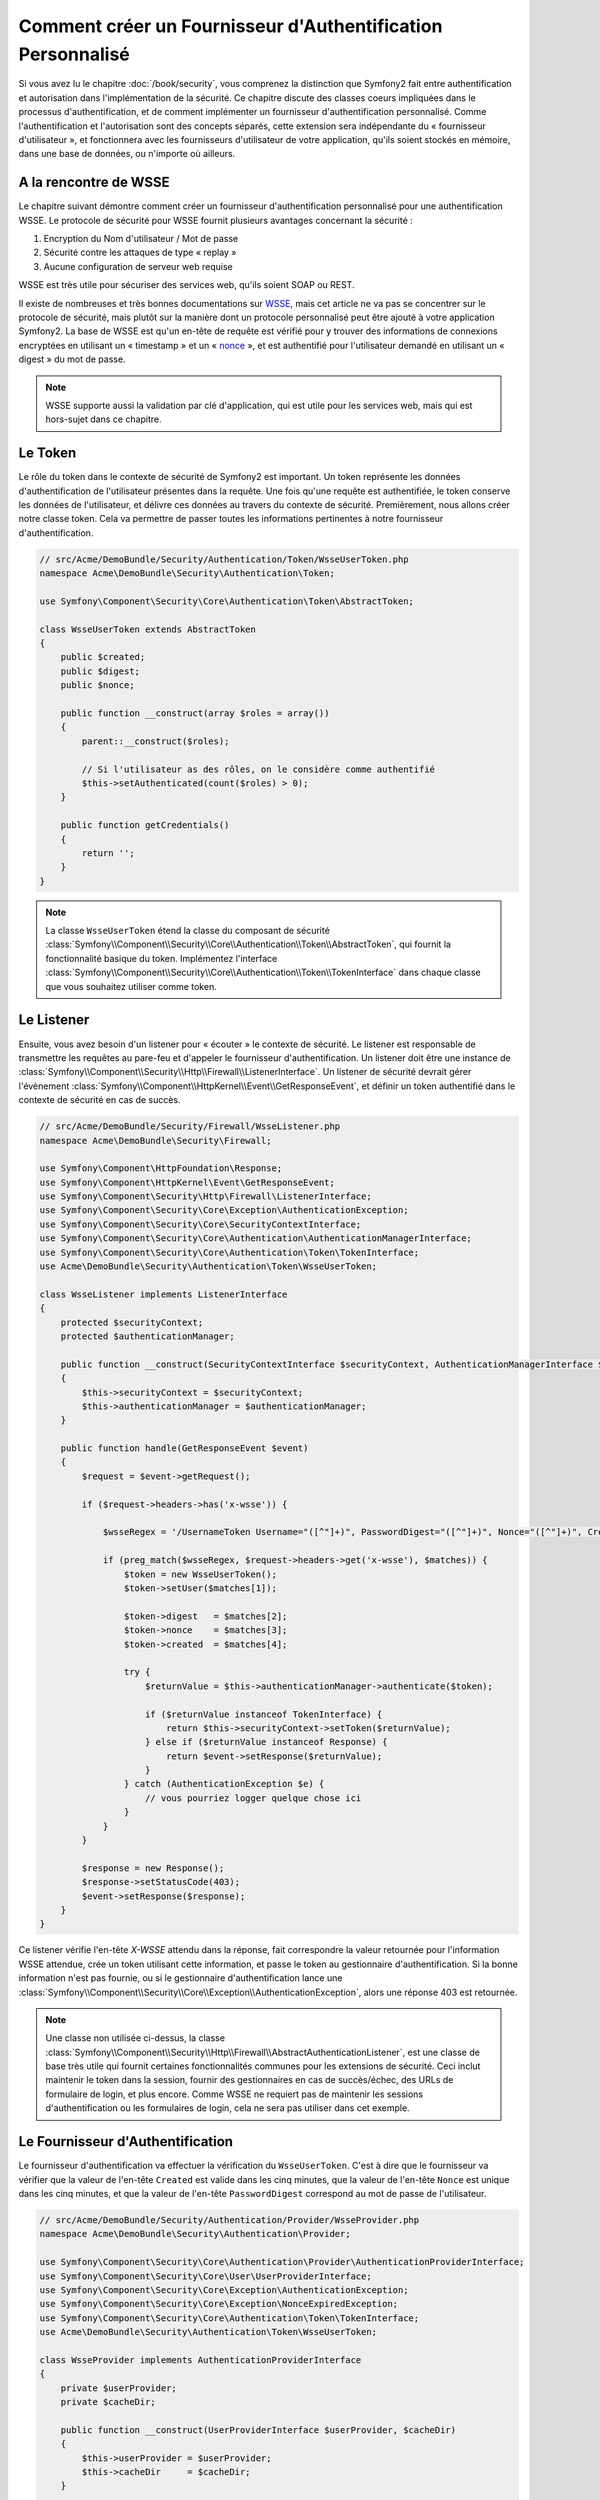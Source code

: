 .. index::
   single: Sécurité; Fournisseur d'Authentification Personnalisé

Comment créer un Fournisseur d'Authentification Personnalisé
============================================================

Si vous avez lu le chapitre :doc:`/book/security`, vous comprenez la
distinction que Symfony2 fait entre authentification et autorisation dans
l'implémentation de la sécurité. Ce chapitre discute des classes coeurs
impliquées dans le processus d'authentification, et de comment implémenter
un fournisseur d'authentification personnalisé. Comme l'authentification et
l'autorisation sont des concepts séparés, cette extension sera indépendante
du « fournisseur d'utilisateur », et fonctionnera avec les fournisseurs
d'utilisateur de votre application, qu'ils soient stockés en mémoire,
dans une base de données, ou n'importe où ailleurs.

A la rencontre de WSSE
----------------------

Le chapitre suivant démontre comment créer un fournisseur d'authentification
personnalisé pour une authentification WSSE. Le protocole de sécurité
pour WSSE fournit plusieurs avantages concernant la sécurité :

1. Encryption du Nom d'utilisateur / Mot de passe
2. Sécurité contre les attaques de type « replay »
3. Aucune configuration de serveur web requise

WSSE est très utile pour sécuriser des services web, qu'ils soient SOAP
ou REST.

Il existe de nombreuses et très bonnes documentations sur `WSSE`_, mais
cet article ne va pas se concentrer sur le protocole de sécurité, mais
plutôt sur la manière dont un protocole personnalisé peut être ajouté
à votre application Symfony2. La base de WSSE est qu'un en-tête de requête
est vérifié pour y trouver des informations de connexions encryptées en
utilisant un « timestamp » et un « `nonce`_ », et est authentifié pour
l'utilisateur demandé en utilisant un « digest » du mot de passe.

.. note::

    WSSE supporte aussi la validation par clé d'application, qui est utile
    pour les services web, mais qui est hors-sujet dans ce chapitre.

Le Token
--------

Le rôle du token dans le contexte de sécurité de Symfony2 est important.
Un token représente les données d'authentification de l'utilisateur
présentes dans la requête. Une fois qu'une requête est authentifiée, le
token conserve les données de l'utilisateur, et délivre ces données au
travers du contexte de sécurité. Premièrement, nous allons créer notre
classe token. Cela va permettre de passer toutes les informations
pertinentes à notre fournisseur d'authentification.

.. code-block:: php

    // src/Acme/DemoBundle/Security/Authentication/Token/WsseUserToken.php
    namespace Acme\DemoBundle\Security\Authentication\Token;

    use Symfony\Component\Security\Core\Authentication\Token\AbstractToken;

    class WsseUserToken extends AbstractToken
    {
        public $created;
        public $digest;
        public $nonce;
   
        public function __construct(array $roles = array())
        {
            parent::__construct($roles);

            // Si l'utilisateur as des rôles, on le considère comme authentifié
            $this->setAuthenticated(count($roles) > 0);
        }

        public function getCredentials()
        {
            return '';
        }
    }

.. note::

    La classe ``WsseUserToken`` étend la classe du composant de sécurité
    :class:`Symfony\\Component\\Security\\Core\\Authentication\\Token\\AbstractToken`,
    qui fournit la fonctionnalité basique du token. Implémentez l'interface
    :class:`Symfony\\Component\\Security\\Core\\Authentication\\Token\\TokenInterface`
    dans chaque classe que vous souhaitez utiliser comme token.

Le Listener
-----------

Ensuite, vous avez besoin d'un listener pour « écouter » le contexte de
sécurité. Le listener est responsable de transmettre les requêtes au pare-feu et
d'appeler le fournisseur d'authentification. Un listener doit être une instance
de :class:`Symfony\\Component\\Security\\Http\\Firewall\\ListenerInterface`.
Un listener de sécurité devrait gérer l'évènement
:class:`Symfony\\Component\\HttpKernel\\Event\\GetResponseEvent`, et définir
un token authentifié dans le contexte de sécurité en cas de succès.

.. code-block:: php

    // src/Acme/DemoBundle/Security/Firewall/WsseListener.php
    namespace Acme\DemoBundle\Security\Firewall;

    use Symfony\Component\HttpFoundation\Response;
    use Symfony\Component\HttpKernel\Event\GetResponseEvent;
    use Symfony\Component\Security\Http\Firewall\ListenerInterface;
    use Symfony\Component\Security\Core\Exception\AuthenticationException;
    use Symfony\Component\Security\Core\SecurityContextInterface;
    use Symfony\Component\Security\Core\Authentication\AuthenticationManagerInterface;
    use Symfony\Component\Security\Core\Authentication\Token\TokenInterface;
    use Acme\DemoBundle\Security\Authentication\Token\WsseUserToken;

    class WsseListener implements ListenerInterface
    {
        protected $securityContext;
        protected $authenticationManager;

        public function __construct(SecurityContextInterface $securityContext, AuthenticationManagerInterface $authenticationManager)
        {
            $this->securityContext = $securityContext;
            $this->authenticationManager = $authenticationManager;
        }

        public function handle(GetResponseEvent $event)
        {
            $request = $event->getRequest();

            if ($request->headers->has('x-wsse')) {

                $wsseRegex = '/UsernameToken Username="([^"]+)", PasswordDigest="([^"]+)", Nonce="([^"]+)", Created="([^"]+)"/';

                if (preg_match($wsseRegex, $request->headers->get('x-wsse'), $matches)) {
                    $token = new WsseUserToken();
                    $token->setUser($matches[1]);

                    $token->digest   = $matches[2];
                    $token->nonce    = $matches[3];
                    $token->created  = $matches[4];

                    try {
                        $returnValue = $this->authenticationManager->authenticate($token);

                        if ($returnValue instanceof TokenInterface) {
                            return $this->securityContext->setToken($returnValue);
                        } else if ($returnValue instanceof Response) {
                            return $event->setResponse($returnValue);
                        }
                    } catch (AuthenticationException $e) {
                        // vous pourriez logger quelque chose ici
                    }
                }
            }

            $response = new Response();
            $response->setStatusCode(403);
            $event->setResponse($response);
        }
    }

Ce listener vérifie l'en-tête `X-WSSE` attendu dans la réponse, fait correspondre
la valeur retournée pour l'information WSSE attendue, crée un token utilisant
cette information, et passe le token au gestionnaire d'authentification. Si la
bonne information n'est pas fournie, ou si le gestionnaire d'authentification
lance une
:class:`Symfony\\Component\\Security\\Core\\Exception\\AuthenticationException`,
alors une réponse 403 est retournée.

.. note::

    Une classe non utilisée ci-dessus, la classe
    :class:`Symfony\\Component\\Security\\Http\\Firewall\\AbstractAuthenticationListener`,
    est une classe de base très utile qui fournit certaines fonctionnalités communes pour
    les extensions de sécurité. Ceci inclut maintenir le token dans la session, fournir
    des gestionnaires en cas de succès/échec, des URLs de formulaire de login, et plus
    encore. Comme WSSE ne requiert pas de maintenir les sessions d'authentification ou
    les formulaires de login, cela ne sera pas utiliser dans cet exemple.

Le Fournisseur d'Authentification
---------------------------------

Le fournisseur d'authentification va effectuer la vérification du
``WsseUserToken``. C'est à dire que le fournisseur va vérifier que la valeur
de l'en-tête ``Created`` est valide dans les cinq minutes, que la valeur de
l'en-tête ``Nonce`` est unique dans les cinq minutes, et que la valeur de
l'en-tête ``PasswordDigest`` correspond au mot de passe de l'utilisateur.

.. code-block:: php

    // src/Acme/DemoBundle/Security/Authentication/Provider/WsseProvider.php
    namespace Acme\DemoBundle\Security\Authentication\Provider;

    use Symfony\Component\Security\Core\Authentication\Provider\AuthenticationProviderInterface;
    use Symfony\Component\Security\Core\User\UserProviderInterface;
    use Symfony\Component\Security\Core\Exception\AuthenticationException;
    use Symfony\Component\Security\Core\Exception\NonceExpiredException;
    use Symfony\Component\Security\Core\Authentication\Token\TokenInterface;
    use Acme\DemoBundle\Security\Authentication\Token\WsseUserToken;

    class WsseProvider implements AuthenticationProviderInterface
    {
        private $userProvider;
        private $cacheDir;

        public function __construct(UserProviderInterface $userProvider, $cacheDir)
        {
            $this->userProvider = $userProvider;
            $this->cacheDir     = $cacheDir;
        }

        public function authenticate(TokenInterface $token)
        {
            $user = $this->userProvider->loadUserByUsername($token->getUsername());

            if ($user && $this->validateDigest($token->digest, $token->nonce, $token->created, $user->getPassword())) {            
                $authenticatedToken = new WsseUserToken($user->getRoles());
                $authenticatedToken->setUser($user);

                return $authenticatedToken;
            }

            throw new AuthenticationException('The WSSE authentication failed.');
        }

        protected function validateDigest($digest, $nonce, $created, $secret)
        {
            // Expire le timestamp après 5 minutes
            if (time() - strtotime($created) > 300) {
                return false;
            }

            // Valide que le nonce est unique dans les 5 minutes
            if (file_exists($this->cacheDir.'/'.$nonce) && file_get_contents($this->cacheDir.'/'.$nonce) + 300 < time()) {
                throw new NonceExpiredException('Previously used nonce detected');
            }
            file_put_contents($this->cacheDir.'/'.$nonce, time());

            // Valide le Secret
            $expected = base64_encode(sha1(base64_decode($nonce).$created.$secret, true));

            return $digest === $expected;
        }

        public function supports(TokenInterface $token)
        {
            return $token instanceof WsseUserToken;
        }
    }

.. note::

    La :class:`Symfony\\Component\\Security\\Core\\Authentication\\Provider\\AuthenticationProviderInterface`
    requiert une méthode ``authenticate`` sur le token de l'utilisateur ainsi
    qu'une méthode ``supports``, qui dit au gestionnaire d'authentification
    d'utiliser ou non ce fournisseur pour le token donné. Dans le cas de
    fournisseurs multiples, le gestionnaire d'authentification se déplacera
    alors jusqu'au prochain fournisseur dans la liste.

La Factory (« l'usine » en français)
------------------------------------

Vous avez créé un token personnalisé, un listener personnalisé, et un
fournisseur personnalisé. Maintenant, vous avez besoin de les relier tous
ensemble. Comment mettez-vous votre fournisseur à disposition de votre
configuration de sécurité ? La réponse est : en utilisant une ``factory``.
Une « factory » est là où vous intervenez dans le composant de sécurité en
lui disant le nom de votre fournisseur ainsi que toutes ses options de
configuration disponibles. Tout d'abord, vous devez créer une
classe qui implémente
:class:`Symfony\\Bundle\\SecurityBundle\\DependencyInjection\\Security\\Factory\\SecurityFactoryInterface`.

.. code-block:: php

    // src/Acme/DemoBundle/DependencyInjection/Security/Factory/WsseFactory.php
    namespace Acme\DemoBundle\DependencyInjection\Security\Factory;

    use Symfony\Component\DependencyInjection\ContainerBuilder;
    use Symfony\Component\DependencyInjection\Reference;
    use Symfony\Component\DependencyInjection\DefinitionDecorator;
    use Symfony\Component\Config\Definition\Builder\NodeDefinition;
    use Symfony\Bundle\SecurityBundle\DependencyInjection\Security\Factory\SecurityFactoryInterface;

    class WsseFactory implements SecurityFactoryInterface
    {
        public function create(ContainerBuilder $container, $id, $config, $userProvider, $defaultEntryPoint)
        {
            $providerId = 'security.authentication.provider.wsse.'.$id;
            $container
                ->setDefinition($providerId, new DefinitionDecorator('wsse.security.authentication.provider'))
                ->replaceArgument(0, new Reference($userProvider))
            ;

            $listenerId = 'security.authentication.listener.wsse.'.$id;
            $listener = $container->setDefinition($listenerId, new DefinitionDecorator('wsse.security.authentication.listener'));

            return array($providerId, $listenerId, $defaultEntryPoint);
        }

        public function getPosition()
        {
            return 'pre_auth';
        }

        public function getKey()
        {
            return 'wsse';
        }

        public function addConfiguration(NodeDefinition $node)
        {}
    }

La :class:`Symfony\\Bundle\\SecurityBundle\\DependencyInjection\\Security\\Factory\\SecurityFactoryInterface`
requiert les méthodes suivantes :

* la méthode ``create``, qui ajoute le listener et le fournisseur
  d'authentification au conteneur d'Injection de Dépendances pour
  le contexte de sécurité approprié ;

* la méthode ``getPosition``, qui doit être de type ``pre_auth``, ``form``,
  ``http`` et ``remember_me`` et qui définit le moment auquel le fournisseur
  est appelé ;

* la méthode ``getKey`` qui définit la clé de configuration utilisée pour
  référencer le fournisseur ;

* la méthode ``addConfiguration``, qui est utilisée pour définir les
  options de configuration en dessous de la clé de configuration dans
  votre configuration de sécurité.
  Comment définir les options de configuration est expliqué plus tard dans
  ce chapitre.

.. note::

    Une classe non utilisée dans cet exemple,
    :class:`Symfony\\Bundle\\SecurityBundle\\DependencyInjection\\Security\\Factory\\AbstractFactory`,
    est une classe de base très utile qui fournit certaines fonctionnalités
    communes pour les « factories » de sécurité. Cela pourrait être utile
    lors de la définition d'un fournisseur d'authentification d'un type
    différent.

Maintenant que vous avez créé une classe factory, la clé ``wsse`` peut être
utilisée comme un pare-feu dans votre configuration de sécurité.

.. note::

    Vous vous demandez peut-être « pourquoi avons-nous besoin d'une classe
    factory spéciale pour ajouter des listeners et fournisseurs à un
    conteneur d'injection de dépendances ? ». Ceci est une très bonnne
    question. La raison est que vous pouvez utiliser votre pare-feu
    plusieurs fois afin de sécuriser plusieurs parties de votre application.
    Grâce à cela, chaque fois que votre pare-feu est utilisé, un nouveau
    service est créé dans le conteneur d'injection de dépendances.
    La factory est ce qui crée ces nouveaux services.

Configuration
-------------

Il est temps de voir votre fournisseur d'authentification en action. Vous
allez avoir besoin de faire quelques petites choses afin qu'il fonctionne.
La première chose est d'ajouter les services ci-dessus dans le conteneur
d'injection de dépendances. Votre classe factory ci-dessus fait référence
à des IDs de service qui n'existent pas encore :
``wsse.security.authentication.provider`` et
``wsse.security.authentication.listener``. Il est temps de définir ces
services.

.. configuration-block::

    .. code-block:: yaml

        # src/Acme/DemoBundle/Resources/config/services.yml
        services:
          wsse.security.authentication.provider:
            class:  Acme\DemoBundle\Security\Authentication\Provider\WsseProvider
            arguments: ['', %kernel.cache_dir%/security/nonces]

          wsse.security.authentication.listener:
            class:  Acme\DemoBundle\Security\Firewall\WsseListener
            arguments: [@security.context, @security.authentication.manager]


    .. code-block:: xml

        <!-- src/Acme/DemoBundle/Resources/config/services.xml -->
        <container xmlns="http://symfony.com/schema/dic/services"
            xmlns:xsi="http://www.w3.org/2001/XMLSchema-instance"
            xsi:schemaLocation="http://symfony.com/schema/dic/services http://symfony.com/schema/dic/services/services-1.0.xsd">

           <services>
               <service id="wsse.security.authentication.provider"
                 class="Acme\DemoBundle\Security\Authentication\Provider\WsseProvider" public="false">
                   <argument /> <!-- User Provider -->
                   <argument>%kernel.cache_dir%/security/nonces</argument>
               </service>

               <service id="wsse.security.authentication.listener"
                 class="Acme\DemoBundle\Security\Firewall\WsseListener" public="false">
                   <argument type="service" id="security.context"/>
                   <argument type="service" id="security.authentication.manager" />
               </service>
           </services>
        </container>

    .. code-block:: php

        // src/Acme/DemoBundle/Resources/config/services.php
        use Symfony\Component\DependencyInjection\Definition;
        use Symfony\Component\DependencyInjection\Reference;

        $container->setDefinition('wsse.security.authentication.provider',
          new Definition(
            'Acme\DemoBundle\Security\Authentication\Provider\WsseProvider',
            array('', '%kernel.cache_dir%/security/nonces')
        ));

        $container->setDefinition('wsse.security.authentication.listener',
          new Definition(
            'Acme\DemoBundle\Security\Firewall\WsseListener', array(
              new Reference('security.context'),
              new Reference('security.authentication.manager'))
        ));

Maintenant que vos services sont définis, informez votre contexte de
sécurité de l'existence de votre factory dans la classe de votre bundle :


.. versionadded:: 2.1
    Avant 2.1, la factory ci-dessous était ajoutée via le fichier
    ``security.yml`` à la place.

.. code-block:: php

    // src/Acme/DemoBundle/AcmeDemoBundle.php
    namespace Acme\DemoBundle;

    use Acme\DemoBundle\DependencyInjection\Security\Factory\WsseFactory;
    use Symfony\Component\HttpKernel\Bundle\Bundle;
    use Symfony\Component\DependencyInjection\ContainerBuilder;

    class AcmeDemoBundle extends Bundle
    {
        public function build(ContainerBuilder $container)
        {
            parent::build($container);

            $extension = $container->getExtension('security');
            $extension->addSecurityListenerFactory(new WsseFactory());
        }
    }

Vous avez terminé ! Vous pouvez maintenant définir des parties de votre
application comme étant sous la protection de WSSE.

.. code-block:: yaml

    security:
        firewalls:
            wsse_secured:
                pattern:   /api/.*
                wsse:      true

Félicitations ! Vous avez écrit votre tout premier fournisseur d'authentification
de sécurité personnalisé !

Un Petit Extra
--------------

Que diriez-vous de rendre votre fournisseur d'authentification WSSE un peu
plus excitant ? Les possibilités sont sans fin. Voyons comment nous pouvons
apporter plus d'éclat à tout cela !

Configuration
~~~~~~~~~~~~~

Vous pouvez ajouter des options personnalisées sous la clé ``wsse`` de votre
configuration de sécurité. Par exemple, le temps alloué avant que l'en-tête
« Created » expire est, par défaut, 5 minutes. Rendez cela configurable, afin
que différents pares-feu puissent avoir des longueurs de « timeout » différentes.

Vous allez tout d'abord avoir besoin d'éditer ``WsseFactory`` puis ensuite
de définir la nouvelle option dans la méthode ``addConfiguration``.

.. code-block:: php

    class WsseFactory implements SecurityFactoryInterface
    {
        # ...

        public function addConfiguration(NodeDefinition $node)
        {
          $node
            ->children()
              ->scalarNode('lifetime')->defaultValue(300)
            ->end()
          ;
        }
    }

Maintenant, dans la méthode ``create`` de la factory, l'argument ``$config``
va contenir une clé « lifetime », déclarée à 5 minutes (300 secondes) à moins
qu'elle soit définie ailleurs dans la configuration. Passez cet argument à
votre fournisseur d'authentification afin qu'il l'utilise.

.. code-block:: php

    class WsseFactory implements SecurityFactoryInterface
    {
        public function create(ContainerBuilder $container, $id, $config, $userProvider, $defaultEntryPoint)
        {
            $providerId = 'security.authentication.provider.wsse.'.$id;
            $container
                ->setDefinition($providerId,
                  new DefinitionDecorator('wsse.security.authentication.provider'))
                ->replaceArgument(0, new Reference($userProvider))
                ->replaceArgument(2, $config['lifetime'])
            ;
            // ...
        }
        // ...
    }

.. note::

    Vous allez aussi avoir besoin d'ajouter un troisième argument à la
    configuration du service ``wsse.security.authentication.provider``,
    qui peut être vide, mais qui sera rempli avec la valeur « lifetime »
    dans la factory. La classe ``WsseProvider`` va maintenant avoir
    besoin d'accepter un troisième argument dans son constructeur - la
    valeur « lifetime » - qu'elle devrait utiliser à la place des 300
    secondes codées en dur. Ces deux étapes ne sont pas montrées ici.

La valeur « lifetime » de chaque requête wsse est maintenant configurable,
et peut être définie par quelconque valeur que ce soit par pare-feu.

.. code-block:: yaml

    security:
        firewalls:
            wsse_secured:
                pattern:   /api/.*
                wsse:      { lifetime: 30 }

Le reste dépend de vous ! N'importe quels autres points de configuration
peuvent être définis dans la factory et consommé ou passé à d'autres
classes dans le conteneur.

.. _`WSSE`: http://www.xml.com/pub/a/2003/12/17/dive.html
.. _`nonce`: http://en.wikipedia.org/wiki/Cryptographic_nonce